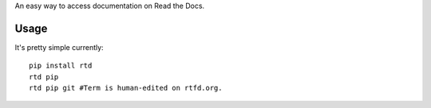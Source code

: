 An easy way to access documentation on Read the Docs.


Usage
=====

It's pretty simple currently::

    pip install rtd
    rtd pip
    rtd pip git #Term is human-edited on rtfd.org.
